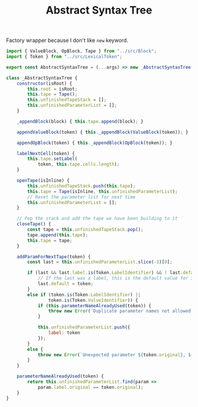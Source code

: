 #+TITLE: Abstract Syntax Tree
#+PROPERTY: header-args    :comments both :tangle ../src/AbstractSyntaxTree.js

Factory wrapper because I don't like =new= keyword.

#+begin_src js
import { ValueBlock, OpBlock, Tape } from "../src/Block";
import { Token } from "../src/LexicalToken";
#+end_src

#+begin_src js
export const AbstractSyntaxTree = (...args) => new _AbstractSyntaxTree(...args);
#+end_src

#+begin_src js
class _AbstractSyntaxTree {
    constructor(isRoot) {
        this.root = isRoot;
        this.tape = Tape();
        this.unfinishedTapeStack = [];
        this.unfinishedParameterList = [];
    }

    _appendBlock(block) { this.tape.append(block); }

    appendValueBlock(token) { this._appendBlock(ValueBlock(token)); }
    
    appendOpBlock(token) { this._appendBlock(OpBlock(token)); }

    labelNextCell(token) {
        this.tape.setLabel(
            token, this.tape.cells.length);
    }

    openTape(isInline) {
        this.unfinishedTapeStack.push(this.tape);
        this.tape = Tape(isInline, this.unfinishedParameterList);
        // Reset the parameter list for next time
        this.unfinishedParameterList = [];
    }

    // Pop the stack and add the tape we have been building to it
    closeTape() {
        const tape = this.unfinishedTapeStack.pop();
        tape.append(this.tape);
        this.tape = tape;
    }

    addParamForNextTape(token) {
        const last = this.unfinishedParameterList.slice(-1)[0];
        
        if (last && last.label.is(Token.LabelIdentifier) && ! last.default) {
            // If the last was a label, this is the default value for it
            last.default = token;
        }
        else if (token.is(Token.LabelIdentifier) ||
                token.is(Token.ValueIdentifier)) {
            if (this.parameterNameAlreadyUsed(token)) {
                throw new Error(`Duplicate parameter names not allowed: ${token.original}`);
            }
            
            this.unfinishedParameterList.push({
                label: token
            });
        }
        else {
            throw new Error(`Unexpected parameter ${token.original}, ${token.name}`);
        }
    }

    parameterNameAlreadyUsed(token) {
        return this.unfinishedParameterList.find(param => 
            param.label.original == token.original);
    }
}
#+end_src
